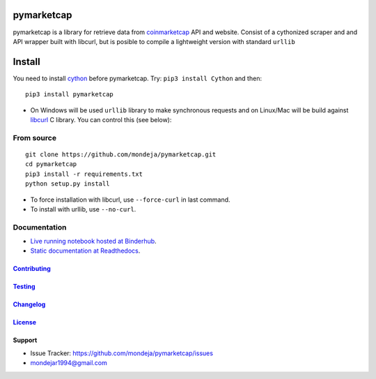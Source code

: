 pymarketcap
===========


|TravisCI| |AppVeyor| |Status|

|ReadTheDocs| |Binder|

|PyPI| |PyPI Versions| |LICENSE|


pymarketcap is a library for retrieve data from
`coinmarketcap <http://coinmarketcap.com/>`__ API and website. Consist
of a cythonized scraper and and API wrapper built with libcurl, but is
posible to compile a lightweight version with standard ``urllib``


Install
=======

You need to install `cython <http://cython.readthedocs.io/en/latest/src/quickstart/install.html>`__ before pymarketcap. Try: ``pip3 install Cython`` and then:

::

   pip3 install pymarketcap

- On Windows will be used ``urllib`` library to make synchronous requests and on Linux/Mac will be build against `libcurl <https://curl.haxx.se/docs/install.html>`__ C library. You can control this (see below):


From source
-----------

::

   git clone https://github.com/mondeja/pymarketcap.git
   cd pymarketcap
   pip3 install -r requirements.txt
   python setup.py install

- To force installation with libcurl, use ``--force-curl`` in last command.
- To install with urllib, use ``--no-curl``.


Documentation
-------------
- `Live running notebook hosted at Binderhub <https://mybinder.org/v2/gh/mondeja/pymarketcap/master?filepath=docs%2Fsync_live.ipynb>`__.
- `Static documentation at Readthedocs <https://pymarketcap.readthedocs.io>`__.

`Contributing <https://github.com/mondeja/pymarketcap/blob/master/doc/contributing.rst>`__
~~~~~~~~~~~~~~~~~~~~~~~~~~~~~~~~~~~~~~~~~~~~~~~~~~~~~~~~~~~~~~~~~~~~~~~~~~~~~~~

`Testing <https://github.com/mondeja/pymarketcap/blob/master/doc/testing.rst>`__
~~~~~~~~~~~~~~~~~~~~~~~~~~~~~~~~~~~~~~~~~~~~~~~~~~~~~~~~~~~~~~~~~~~~~~~~~~~~~~~

`Changelog <https://cnhv.co/1y9ex>`__
~~~~~~~~~~~~~~~~~~~~~~~~~~~~~~~~~~~~~~~~~~~~~~~~~~~~~~~~~~~~~~~~~~~~~~~~~~~~~~~

`License <https://cnhv.co/1xgxi>`__
~~~~~~~~~~~~~~~~~~~~~~~~~~~~~~~~~~~~~~~~~~~~~~~~~~~~~~~~~~~~~~~~~~~~~~~~~~~~

Support
~~~~~~~

- Issue Tracker: https://github.com/mondeja/pymarketcap/issues
- |Ask me anything| mondejar1994@gmail.com



.. |TravisCI| image:: https://travis-ci.org/mondeja/pymarketcap.svg?branch=master
   :target: https://cnhv.co/1xgw5
.. |PyPI| image:: https://img.shields.io/pypi/v/pymarketcap.svg
   :target: https://cnhv.co/1xgwg
.. |PyPI Versions| image:: https://img.shields.io/pypi/pyversions/pymarketcap.svg
   :target: https://cnhv.co/1xgwm
.. |Binder| image:: https://mybinder.org/badge.svg
   :target: https://cnhv.co/1y9ff
.. |Status| image:: https://img.shields.io/pypi/status/pymarketcap.svg
   :target: https://cnhv.co/1xgwm
.. |ReadTheDocs| image:: https://readthedocs.org/projects/pymarketcap/badge/?version=latest
   :target: https://cnhv.co/1xgx1
.. |AppVeyor| image:: https://ci.appveyor.com/api/projects/status/puy2p0qhjna4hosc?svg=true
   :target: https://cnhv.co/1xgx7
.. |LICENSE| image:: https://img.shields.io/pypi/l/pymarketcap.svg
   :target: https://cnhv.co/1xgxd
.. |Ask me anything| image:: https://img.shields.io/badge/Ask%20me-anything-1abc9c.svg


